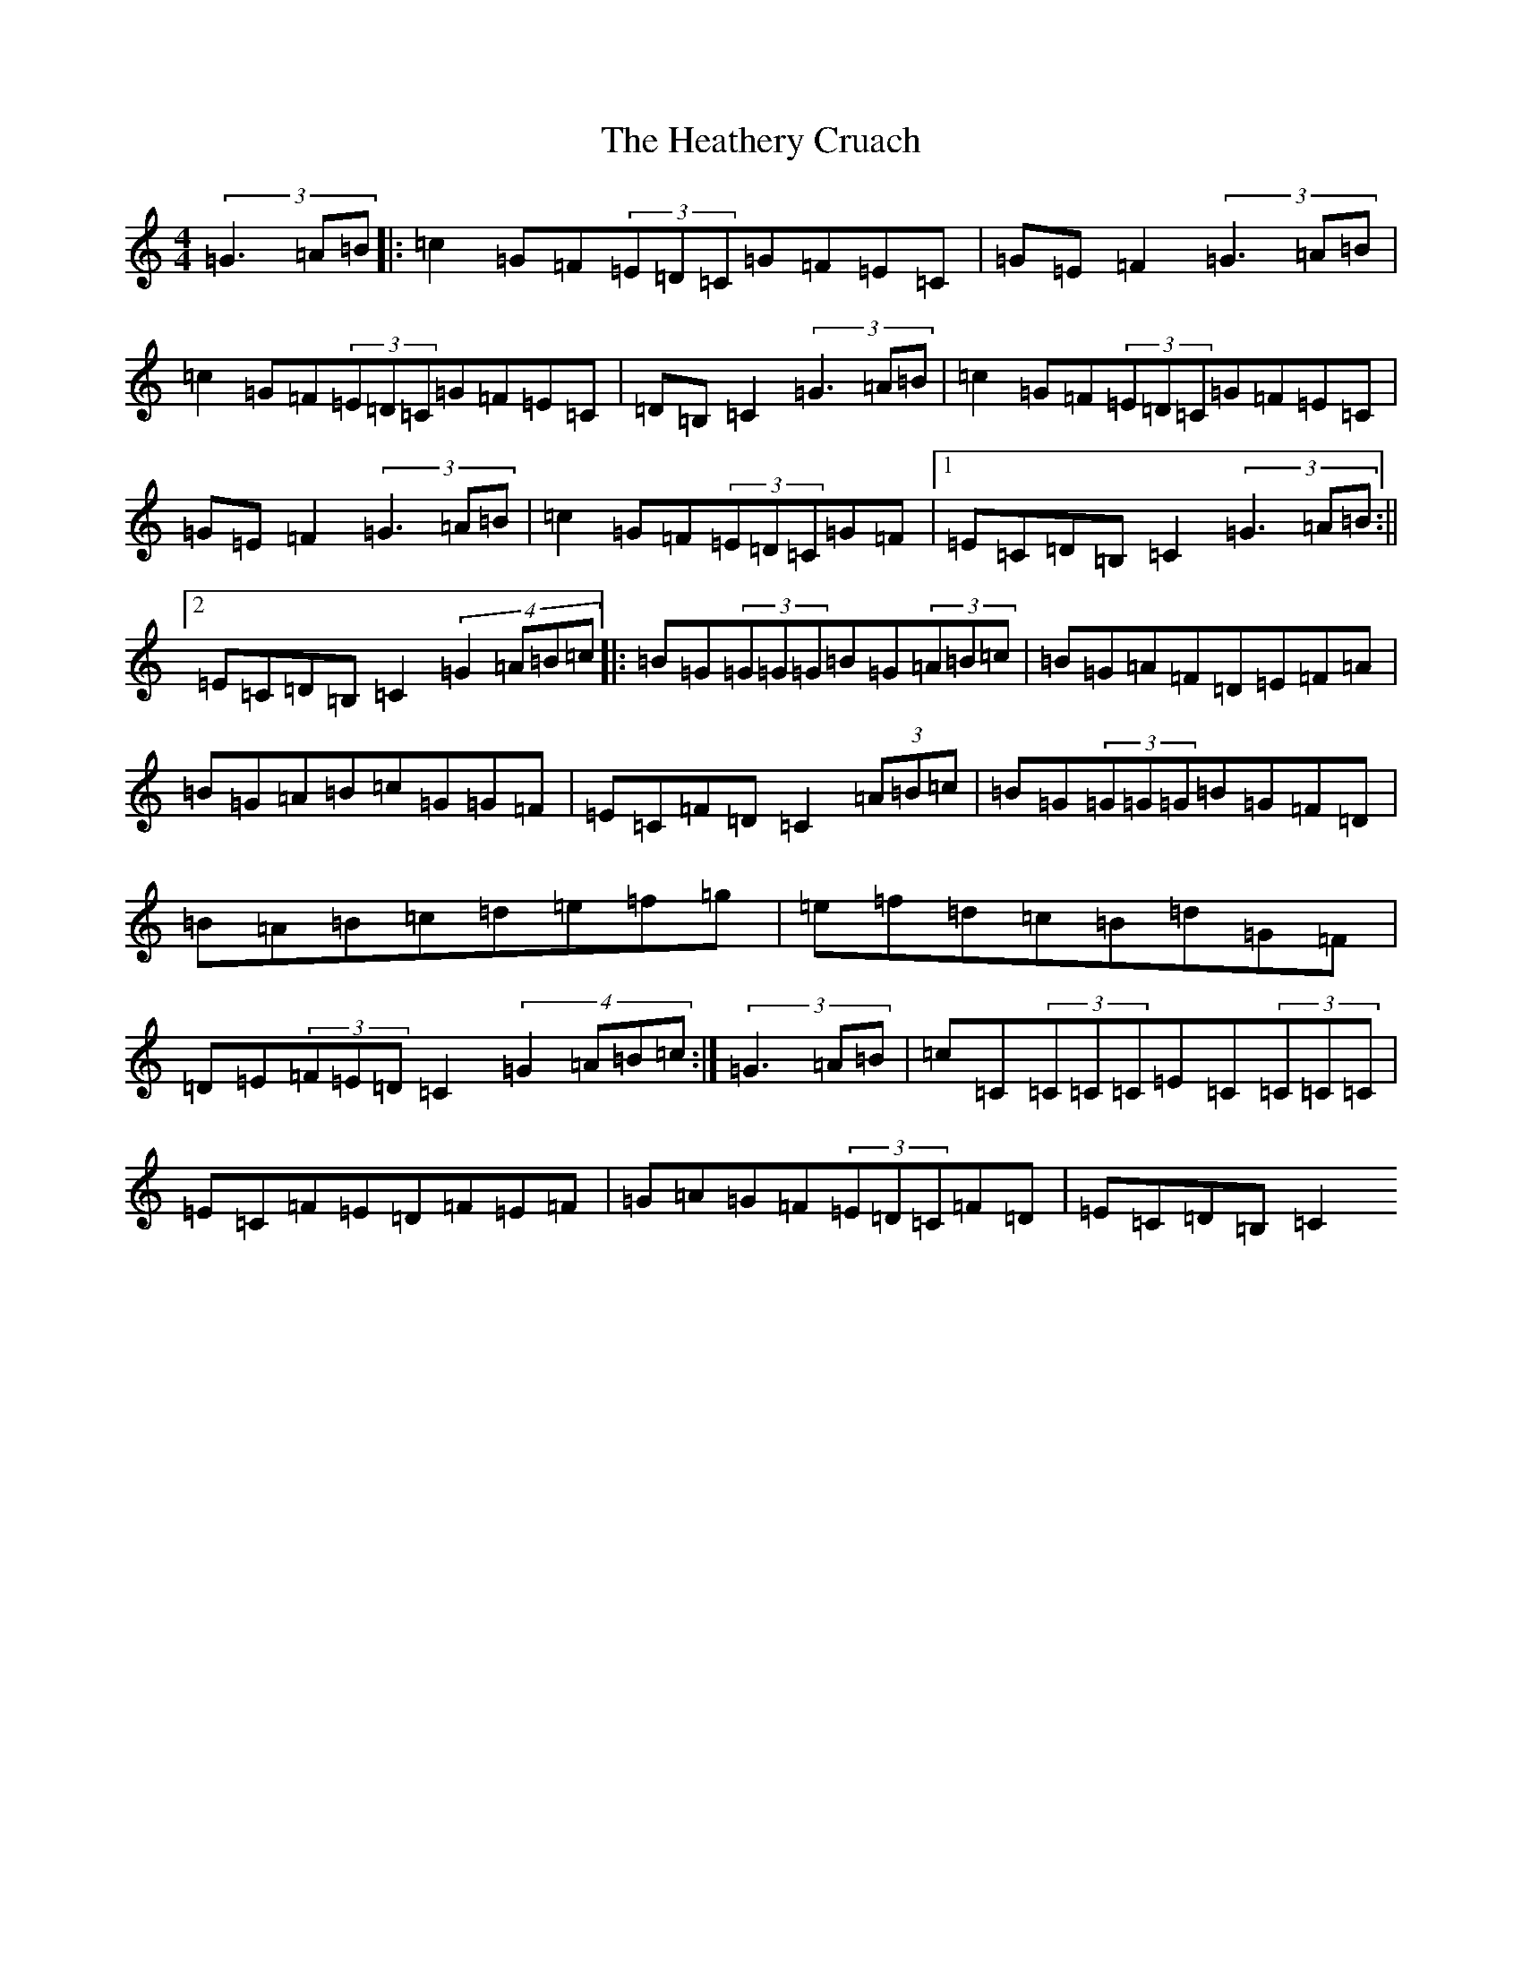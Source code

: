X: 8913
T: Heathery Cruach, The
S: https://thesession.org/tunes/1265#setting14578
R: reel
M:4/4
L:1/8
K: C Major
(3=G3=A=B|:=c2=G=F(3=E=D=C=G=F=E=C|=G=E=F2(3=G3=A=B|=c2=G=F(3=E=D=C=G=F=E=C|=D=B,=C2(3=G3=A=B|=c2=G=F(3=E=D=C=G=F=E=C|=G=E=F2(3=G3=A=B|=c2=G=F(3=E=D=C=G=F|1=E=C=D=B,=C2(3=G3=A=B:||2=E=C=D=B,=C2(4=G2=A=B=c|:=B=G(3=G=G=G=B=G(3=A=B=c|=B=G=A=F=D=E=F=A|=B=G=A=B=c=G=G=F|=E=C=F=D=C2(3=A=B=c|=B=G(3=G=G=G=B=G=F=D|=B=A=B=c=d=e=f=g|=e=f=d=c=B=d=G=F|=D=E(3=F=E=D=C2(4=G2=A=B=c:|(3=G3=A=B|=c=C(3=C=C=C=E=C(3=C=C=C|=E=C=F=E=D=F=E=F|=G=A=G=F(3=E=D=C=F=D|=E=C=D=B,=C2